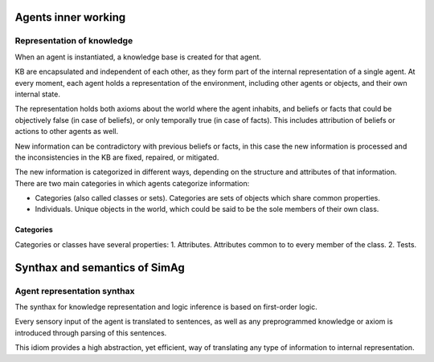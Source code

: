 ********************
Agents inner working
********************

Representation of knowledge
===========================

When an agent is instantiated, a knowledge base is created for that agent.

KB are encapsulated and independent of each other, as they form part of
the internal representation of a single agent. At every moment, each agent
holds a representation of the environment, including other agents or
objects, and their own internal state.

The representation holds both axioms about the world where the agent
inhabits, and beliefs or facts that could be objectively false (in case
of beliefs), or only temporally true (in case of facts). This includes
attribution of beliefs or actions to other agents as well.

New information can be contradictory with previous beliefs or facts,
in this case the new information is processed and the inconsistencies
in the KB are fixed, repaired, or mitigated.

The new information is categorized in different ways, depending on the
structure and attributes of that information. There are two main categories
in which agents categorize information:

* Categories (also called classes or sets).
  Categories are sets of objects which share common properties.
* Individuals. Unique objects in the world, which could be said to be
  the sole members of their own class.

Categories
----------

Categories or classes have several properties:
1. Attributes. Attributes common to to every member of the class.
2. Tests.

******************************
Synthax and semantics of SimAg
******************************

Agent representation synthax
============================

The synthax for knowledge representation and logic inference is based
on first-order logic.

Every sensory input of the agent is translated to sentences, as well
as any preprogrammed knowledge or axiom is introduced through parsing
of this sentences.

This idiom provides a high abstraction, yet efficient, way of translating
any type of information to internal representation.